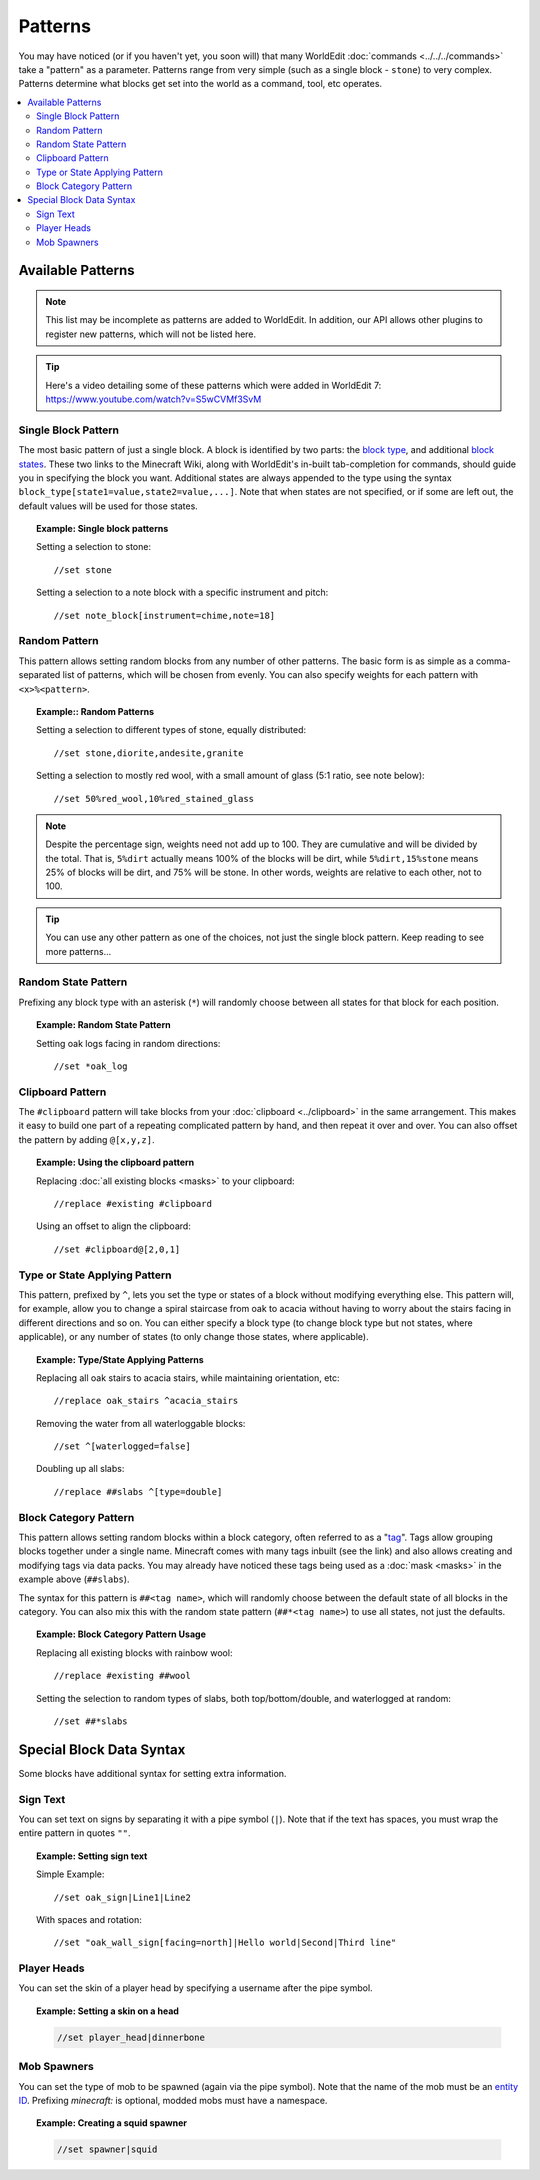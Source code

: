 Patterns
========

You may have noticed (or if you haven't yet, you soon will) that many WorldEdit :doc:`commands <../../../commands>` take a "pattern" as a parameter. Patterns range from very simple (such as a single block - ``stone``) to very complex. Patterns determine what blocks get set into the world as a command, tool, etc operates.

.. contents::
    :local:
    :backlinks: none


Available Patterns
~~~~~~~~~~~~~~~~~~

.. note:: This list may be incomplete as patterns are added to WorldEdit. In addition, our API allows other plugins to register new patterns, which will not be listed here.

.. tip:: Here's a video detailing some of these patterns which were added in WorldEdit 7: https://www.youtube.com/watch?v=S5wCVMf3SvM

Single Block Pattern
--------------------

The most basic pattern of just a single block. A block is identified by two parts: the `block type <https://minecraft.gamepedia.com/Java_Edition_data_values#IDs>`_, and additional `block states <https://minecraft.gamepedia.com/Block_states>`_. These two links to the Minecraft Wiki, along with WorldEdit's in-built tab-completion for commands, should guide you in specifying the block you want. Additional states are always appended to the type using the syntax ``block_type[state1=value,state2=value,...]``. Note that when states are not specified, or if some are left out, the default values will be used for those states.

.. topic:: Example: Single block patterns

    Setting a selection to stone::

        //set stone

    Setting a selection to a note block with a specific instrument and pitch::

        //set note_block[instrument=chime,note=18]


Random Pattern
--------------

This pattern allows setting random blocks from any number of other patterns. The basic form is as simple as a comma-separated list of patterns, which will be chosen from evenly. You can also specify weights for each pattern with ``<x>%<pattern>``.

.. topic:: Example:: Random Patterns

    Setting a selection to different types of stone, equally distributed::

        //set stone,diorite,andesite,granite

    Setting a selection to mostly red wool, with a small amount of glass (5:1 ratio, see note below)::

        //set 50%red_wool,10%red_stained_glass

.. note::  Despite the percentage sign, weights need not add up to 100. They are cumulative and will be divided by the total. That is, ``5%dirt`` actually means 100% of the blocks will be dirt, while ``5%dirt,15%stone`` means 25% of blocks will be dirt, and 75% will be stone. In other words, weights are relative to each other, not to 100.

.. tip:: You can use any other pattern as one of the choices, not just the single block pattern. Keep reading to see more patterns...

Random State Pattern
--------------------

Prefixing any block type with an asterisk (``*``) will randomly choose between all states for that block for each position.

.. topic:: Example: Random State Pattern

    Setting oak logs facing in random directions::

        //set *oak_log

Clipboard Pattern
-----------------

The ``#clipboard`` pattern will take blocks from your :doc:`clipboard <../clipboard>` in the same arrangement. This makes it easy to build one part of a repeating complicated pattern by hand, and then repeat it over and over. You can also offset the pattern by adding ``@[x,y,z]``.

.. topic:: Example: Using the clipboard pattern

    Replacing :doc:`all existing blocks <masks>` to your clipboard::

        //replace #existing #clipboard

    .. centered::
        Using the clipboard in the first image to replace a hill. Note the repeating layers.

    |clipboard_pattern|  |clipboard_replace|

    Using an offset to align the clipboard::

        //set #clipboard@[2,0,1]

.. |clipboard_pattern| image:: /images/patterns/clipboard.png
    :width: 30%

.. |clipboard_replace| image:: /images/patterns/clipboard_replace.png
    :width: 45%

Type or State Applying Pattern
------------------------------

This pattern, prefixed by ``^``, lets you set the type or states of a block without modifying everything else. This pattern will, for example, allow you to change a spiral staircase from oak to acacia without having to worry about the stairs facing in different directions and so on. You can either specify a block type (to change block type but not states, where applicable), or any number of states (to only change those states, where applicable).

.. topic:: Example: Type/State Applying Patterns

    Replacing all oak stairs to acacia stairs, while maintaining orientation, etc::

        //replace oak_stairs ^acacia_stairs

    Removing the water from all waterloggable blocks::

        //set ^[waterlogged=false]

    Doubling up all slabs::

         //replace ##slabs ^[type=double]

Block Category Pattern
----------------------

This pattern allows setting random blocks within a block category, often referred to as a "`tag <https://minecraft.gamepedia.com/Tag>`_". Tags allow grouping blocks together under a single name. Minecraft comes with many tags inbuilt (see the link) and also allows creating and modifying tags via data packs. You may already have noticed these tags being used as a :doc:`mask <masks>` in the example above (``##slabs``).

The syntax for this pattern is ``##<tag name>``, which will randomly choose between the default state of all blocks in the category. You can also mix this with the random state pattern (``##*<tag name>``) to use all states, not just the defaults.

.. topic:: Example: Block Category Pattern Usage

    Replacing all existing blocks with rainbow wool::

        //replace #existing ##wool

    Setting the selection to random types of slabs, both top/bottom/double, and waterlogged at random::

        //set ##*slabs

Special Block Data Syntax
~~~~~~~~~~~~~~~~~~~~~~~~~

Some blocks have additional syntax for setting extra information.

Sign Text
---------

You can set text on signs by separating it with a pipe symbol (``|``). Note that if the text has spaces, you must wrap the entire pattern in quotes ``""``.

.. topic:: Example: Setting sign text

    Simple Example::

        //set oak_sign|Line1|Line2

    With spaces and rotation::

        //set "oak_wall_sign[facing=north]|Hello world|Second|Third line"

Player Heads
------------

You can set the skin of a player head by specifying a username after the pipe symbol.

.. topic:: Example: Setting a skin on a head

    .. code::

        //set player_head|dinnerbone

Mob Spawners
------------

You can set the type of mob to be spawned (again via the pipe symbol). Note that the name of the mob must be an `entity ID <https://minecraft.gamepedia.com/Java_Edition_data_values#Entities>`_. Prefixing `minecraft:` is optional, modded mobs must have a namespace.

.. topic:: Example: Creating a squid spawner

    .. code::

        //set spawner|squid